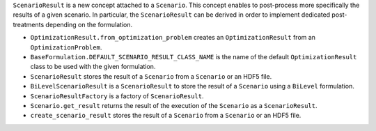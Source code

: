 ``ScenarioResult`` is a new concept attached to a ``Scenario``. This concept enables to post-process more specifically the results of a given scenario. In particular, the ``ScenarioResult`` can be derived in order to implement dedicated post-treatments depending on the formulation.

- ``OptimizationResult.from_optimization_problem`` creates an ``OptimizationResult`` from an ``OptimizationProblem``.
- ``BaseFormulation.DEFAULT_SCENARIO_RESULT_CLASS_NAME`` is the name of the default ``OptimizationResult`` class to be used with the given formulation.
- ``ScenarioResult`` stores the result of a ``Scenario`` from a ``Scenario`` or an HDF5 file.
- ``BiLevelScenarioResult`` is a ``ScenarioResult`` to store the result of a ``Scenario`` using a ``BiLevel`` formulation.
- ``ScenarioResultFactory`` is a factory of ``ScenarioResult``.
- ``Scenario.get_result`` returns the result of the execution of the ``Scenario`` as a ``ScenarioResult``.
- ``create_scenario_result`` stores the result of a ``Scenario`` from a ``Scenario`` or an HDF5 file.
